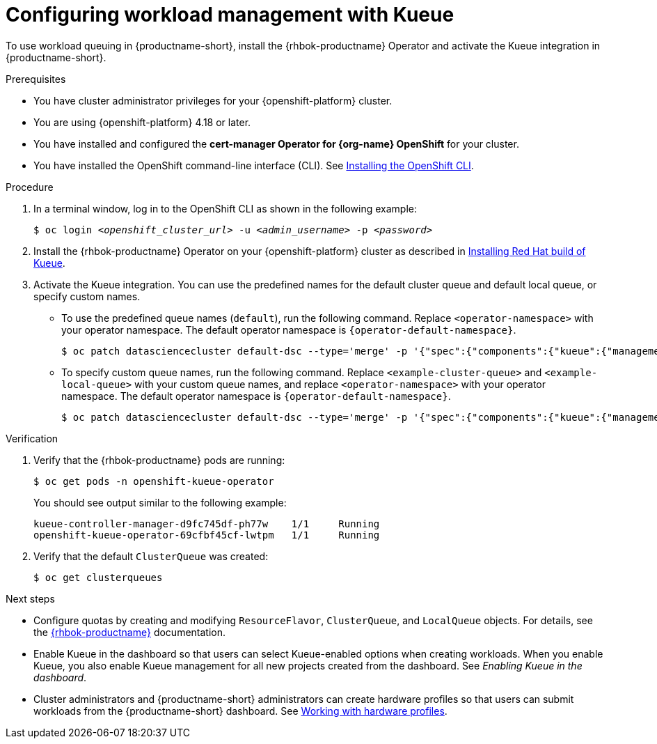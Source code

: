 :_module-type: PROCEDURE

[id="configuring-workload-management-with-kueue_{context}"]
= Configuring workload management with Kueue

[role="_abstract"]
To use workload queuing in {productname-short}, install the {rhbok-productname} Operator and activate the Kueue integration in {productname-short}.

.Prerequisites
* You have cluster administrator privileges for your {openshift-platform} cluster.
* You are using {openshift-platform} 4.18 or later.
* You have installed and configured the *cert-manager Operator for {org-name} OpenShift* for your cluster.
* You have installed the OpenShift command-line interface (CLI). See link:https://docs.redhat.com/en/documentation/openshift_container_platform/{ocp-latest-version}/html/cli_tools/openshift-cli-oc#installing-openshift-cli[Installing the OpenShift CLI^].

.Procedure

. In a terminal window, log in to the OpenShift CLI as shown in the following example:
+
[source,subs="+quotes"]
----
$ oc login __<openshift_cluster_url>__ -u __<admin_username>__ -p __<password>__
----

. Install the {rhbok-productname} Operator on your {openshift-platform} cluster as described in link:https://docs.redhat.com/en/documentation/red_hat_build_of_kueue/latest/html/installing_on_openshift_container_platform/install-kueue[Installing Red Hat build of Kueue].

. Activate the Kueue integration. You can use the predefined names for the default cluster queue and default local queue, or specify custom names.  
+
* To use the predefined queue names (`default`), run the following command. Replace `<operator-namespace>` with your operator namespace. The default operator namespace is `pass:attributes[{operator-default-namespace}]`.  
+
[source,terminal]
----
$ oc patch datasciencecluster default-dsc --type='merge' -p '{"spec":{"components":{"kueue":{"managementState":"Unmanaged"}}}}' -n <operator-namespace>
----
+
* To specify custom queue names, run the following command. Replace `<example-cluster-queue>` and `<example-local-queue>` with your custom queue names, and replace `<operator-namespace>` with your operator namespace. The default operator namespace is `pass:attributes[{operator-default-namespace}]`.
+
[source,terminal]
----
$ oc patch datasciencecluster default-dsc --type='merge' -p '{"spec":{"components":{"kueue":{"managementState":"Unmanaged","defaultClusterQueueName":"<example-cluster-queue>","defaultLocalQueueName":"<example-local-queue>"}}}}' -n <operator-namespace>
----

.Verification

. Verify that the {rhbok-productname} pods are running:
+
[source,terminal]
----
$ oc get pods -n openshift-kueue-operator
----
+
You should see output similar to the following example:
+
[source,subs="+quotes"]
----
kueue-controller-manager-d9fc745df-ph77w    1/1     Running
openshift-kueue-operator-69cfbf45cf-lwtpm   1/1     Running
----

. Verify that the default `ClusterQueue` was created:
+
[source,terminal]
----
$ oc get clusterqueues
----

.Next steps
* Configure quotas by creating and modifying `ResourceFlavor`, `ClusterQueue`, and `LocalQueue` objects. For details, see the link:https://docs.redhat.com/en/documentation/red_hat_build_of_kueue[{rhbok-productname}] documentation.
* Enable Kueue in the dashboard so that users can select Kueue-enabled options when creating workloads. When you enable Kueue, you also enable Kueue management for all new projects created from the dashboard. See _Enabling Kueue in the dashboard_.
* Cluster administrators and {productname-short} administrators can create hardware profiles so that users can submit workloads from the {productname-short} dashboard. 
ifdef::upstream[]
See link:{odhdocshome}/working-with-accelerators/#working-with-hardware-profiles_accelerators[Working with hardware profiles].
endif::[]
ifndef::upstream[]
See link:{rhoaidocshome}{default-format-url}/working_with_accelerators/working-with-hardware-profiles_accelerators[Working with hardware profiles].
endif::[]